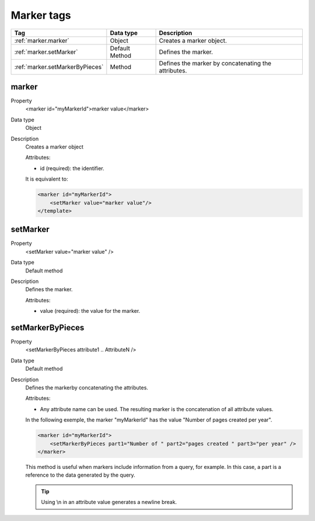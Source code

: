 .. ==================================================
.. FOR YOUR INFORMATION
.. --------------------------------------------------
.. -*- coding: utf-8 -*- with BOM.

.. ==================================================
.. DEFINE SOME TEXTROLES
.. --------------------------------------------------
.. role::   underline
.. role::   typoscript(code)
.. role::   ts(typoscript)
   :class:  typoscript
.. role::   php(code)


Marker tags
-----------


================================= ================ =================================================
Tag                               Data type        Description                 
================================= ================ =================================================
:ref:`marker.marker`              Object           Creates a marker object.
:ref:`marker.setMarker`           Default Method   Defines the marker.
:ref:`marker.setMarkerByPieces`   Method           Defines the marker by concatenating the attributes.
================================= ================ =================================================


.. _marker.marker:

marker
^^^^^^

.. container:: table-row

  Property
    <marker id="myMarkerId">marker value</marker>
    
  Data type
    Object
     
  Description
    Creates a marker object
    
    Attributes\:
    
    - id (required)\: the identifier.  
        
    It is equivalent to\:

    .. code::

        <marker id="myMarkerId">
            <setMarker value="marker value"/>
        </template>

.. _marker.setMarker:

setMarker
^^^^^^^^^

.. container:: table-row

  Property
    <setMarker value="marker value" />
    
  Data type
    Default method
    
  Description
    Defines the marker.

    Attributes\:
    
    - value (required)\: the value for the marker. 
  
  
.. _marker.setMarkerByPieces:

setMarkerByPieces
^^^^^^^^^^^^^^^^^

.. container:: table-row

  Property
    <setMarkerByPieces attribute1 .. AttributeN />
    
  Data type
    Default method
    
  Description
    Defines the markerby concatenating the attributes.
    
    Attributes\:
    
    - Any attribute name can be used. The resulting marker is the concatenation of
      all attribute values.      
    
    In the following exemple, the marker "myMarkerId" has the value
    "Number of pages created per year".
    
    .. code::
    
        <marker id="myMarkerId">
            <setMarkerByPieces part1="Number of " part2="pages created " part3="per year" />
        </marker>
    
    This method is useful when markers include information from a query, for example. In this case,
    a part is a reference to the data generated by the query.
    
    .. tip::
    
       Using \\n in an attribute value generates a newline break. 




